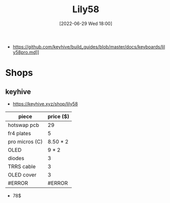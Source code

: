 :PROPERTIES:
:ID:       8d52ba7c-61af-4424-849c-f4ddbff244bf
:END:
#+title: Lily58
#+date: [2022-06-29 Wed 18:00]
#+filetags: keyboard split
- https://github.com/keyhive/build_guides/blob/master/docs/keyboards/lily58pro.md]]

* Shops
** keyhive
- https://keyhive.xyz/shop/lily58

| piece          | price ($) |
|----------------+-----------|
| hotswap pcb    |        29 |
| fr4 plates     |         5 |
| pro micros (C) |  8.50 * 2 |
| OLED           |     9 * 2 |
| diodes         |         3 |
| TRRS cable     |         3 |
| OLED cover     |         3 |
|----------------+-----------|
| #ERROR         |    #ERROR |
#+TBLFM: @>=vsum(@I..@II))
- 78$
